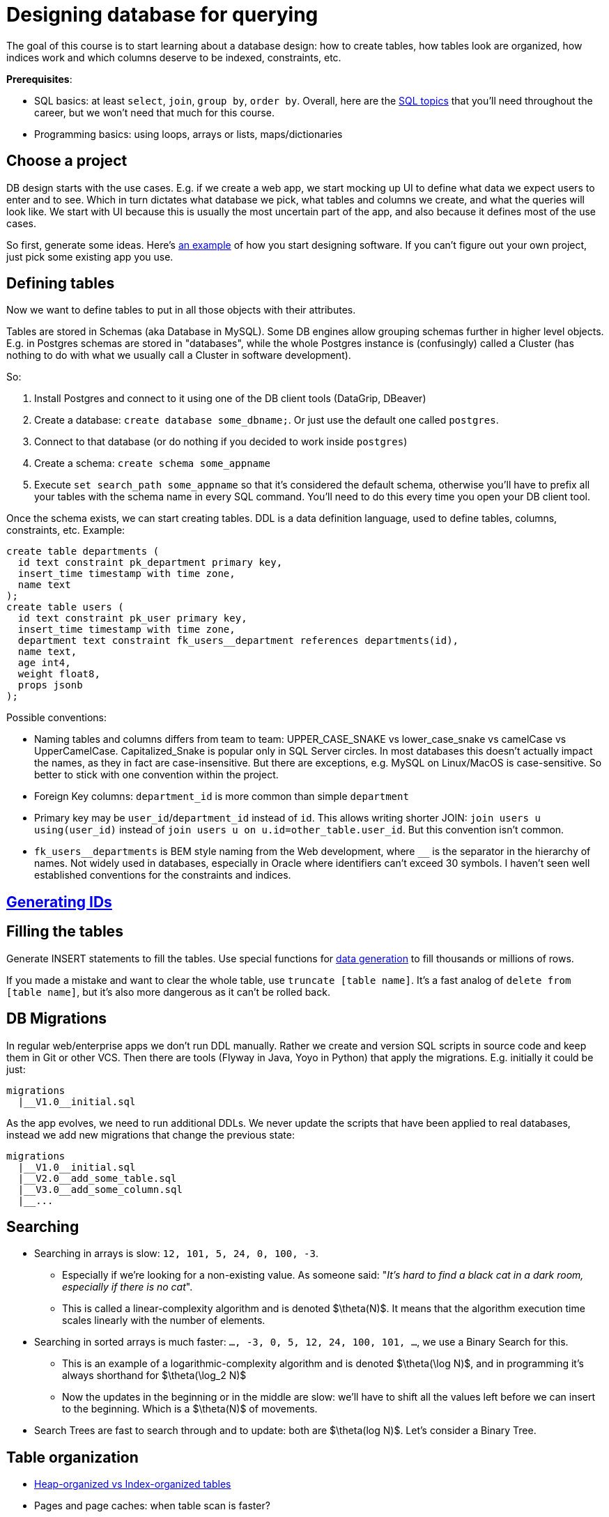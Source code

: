 = Designing database for querying

The goal of this course is to start learning about a database design: how to create tables, how tables look are organized, how indices work and which columns deserve to be indexed, constraints, etc.

*Prerequisites*:

* SQL basics: at least `select`, `join`, `group by`, `order by`. Overall, here are the xref:0course-sql.adoc[SQL topics]
that you'll need throughout the career, but we won't need that much for this course.
* Programming basics: using loops, arrays or lists, maps/dictionaries

== Choose a project

DB design starts with the use cases. E.g. if we create a web app, we start mocking up UI to define what data we expect
users to enter and to see. Which in turn dictates what database we pick, what tables and columns we create, and what
the queries will look like. We start with UI because this is usually the most uncertain part of the app, and also
because it defines most of the use cases.

So first, generate some ideas. Here's xref:design-software.adoc[an example] of how you start designing software.
If you can't figure out your own project, just pick some existing app you use.

== Defining tables

Now we want to define tables to put in all those objects with their attributes.

Tables are stored in Schemas (aka Database in MySQL). Some DB engines allow grouping schemas further in higher level
objects. E.g. in Postgres schemas are stored in "databases", while the whole Postgres instance is (confusingly)
called a Cluster (has nothing to do with what we usually call a Cluster in software development).

So:

. Install Postgres and connect to it using one of the DB client tools (DataGrip, DBeaver)
. Create a database: `create database some_dbname;`. Or just use the default one called `postgres`.
. Connect to that database (or do nothing if you decided to work inside `postgres`)
. Create a schema: `create schema some_appname`
. Execute `set search_path some_appname` so that it's considered the default schema, otherwise you'll have to prefix
  all your tables with the schema name in every SQL command. You'll need to do this every time you open your DB client
  tool.

Once the schema exists, we can start creating tables. DDL is a data definition language, used to define tables,
columns, constraints, etc. Example:

[source,sql]
----
create table departments (
  id text constraint pk_department primary key,
  insert_time timestamp with time zone,
  name text
);
create table users (
  id text constraint pk_user primary key,
  insert_time timestamp with time zone,
  department text constraint fk_users__department references departments(id),
  name text,
  age int4,
  weight float8,
  props jsonb
);
----

Possible conventions:

* Naming tables and columns differs from team to team: UPPER_CASE_SNAKE vs lower_case_snake vs camelCase vs
  UpperCamelCase. Capitalized_Snake is popular only in SQL Server circles. In most databases this doesn't
  actually impact the names, as they in fact are case-insensitive. But there are exceptions, e.g. MySQL on Linux/MacOS
  is case-sensitive. So better to stick with one convention within the project.
* Foreign Key columns: `department_id` is more common than simple `department`
* Primary key may be `user_id`/`department_id` instead of `id`. This allows writing shorter JOIN:
  `join users u using(user_id)` instead of `join users u on u.id=other_table.user_id`. But this convention isn't common.
* `+fk_users__departments+` is BEM style naming from the Web development, where `+__+` is the separator in the hierarchy
  of names. Not widely used in databases, especially in Oracle where identifiers can't exceed 30 symbols. I haven't
  seen well established conventions for the constraints and indices.

== xref:id-generation.adoc[Generating IDs]

== Filling the tables

Generate INSERT statements to fill the tables. Use special functions for
xref:0course-sql.adoc#select-from-functions[data generation] to fill thousands or millions of rows.

If you made a mistake and want to clear the whole table, use `truncate [table name]`. It's a fast analog of
`delete from [table name]`, but it's also more dangerous as it can't be rolled back.

== DB Migrations

In regular web/enterprise apps we don't run DDL manually. Rather we create and version SQL scripts in source code
and keep them in Git or other VCS. Then there are tools (Flyway in Java, Yoyo in Python) that apply the migrations.
E.g. initially it could be just:

----
migrations
  |__V1.0__initial.sql
----

As the app evolves, we need to run additional DDLs. We never update the scripts that have been applied to real
databases, instead we add new migrations that change the previous state:

----
migrations
  |__V1.0__initial.sql
  |__V2.0__add_some_table.sql
  |__V3.0__add_some_column.sql
  |__...
----

== Searching

* Searching in arrays is slow: `12, 101, 5, 24, 0, 100, -3`.
** Especially if we're looking for a non-existing value. As someone said:
   "_It's hard to find a black cat in a dark room, especially if there is no cat_".
** This is called a linear-complexity algorithm and is denoted $\theta(N)$. It means that the algorithm execution time
   scales linearly with the number of elements.
* Searching in sorted arrays is much faster: `..., -3, 0, 5, 12, 24, 100, 101, ...`, we use a Binary Search for this.
** This is an example of a logarithmic-complexity algorithm and is denoted $\theta(\log N)$, and in programming it's
   always shorthand for $\theta(\log_2 N)$
** Now the updates in the beginning or in the middle are slow: we'll have to shift all the values left before we can
  insert to the beginning. Which is a $\theta(N)$ of movements.
* Search Trees are fast to search through and to update: both are $\theta(log N)$. Let's consider a Binary Tree.

== Table organization

* xref:table-organization.adoc[Heap-organized vs Index-organized tables]
* Pages and page caches: when table scan is faster?
* Because databases read data page-wise, B-tree is a more natural choice than the typical Binary Trees. While
  insertion into each node of a B-tree is $\theta(NumOfElementsInNode)$, our main concern is the number of
  reads from the disk.

== SQL Plan

* `explain`, `explain analyze` can be used to learn how the database actually executes the queries: what
  tables/indices are used, when it sorts or aggregates, etc. This is the main tool for troubleshooting of
  slow queries.
* sequential table scan - must be elimitated if possible
* index scan
* table statistics

== Index vs Constraint

* Indexes and unique constraints
* Primary (aka Clustering Index, Index-organized tables)
* Secondary keys

== Foreign Keys

* one-to-one, one-to-many, many-to-one, many-to-many
* cascades
* index considerations

== Joining algorithms

* nested loop, sort-merge, hash

== More on indices

* Low cardinality
* Multi-column search: composite index, bitmaps
* Index based on functions
* Covering index
* Index with conditions

== Pagination

* Offsets & page size
* Manually with `where id > ?`

== Other types of databases

* OLTP vs OLAP databases
* Document databases
* Key-value storage
* Blob storage
* Graph databases